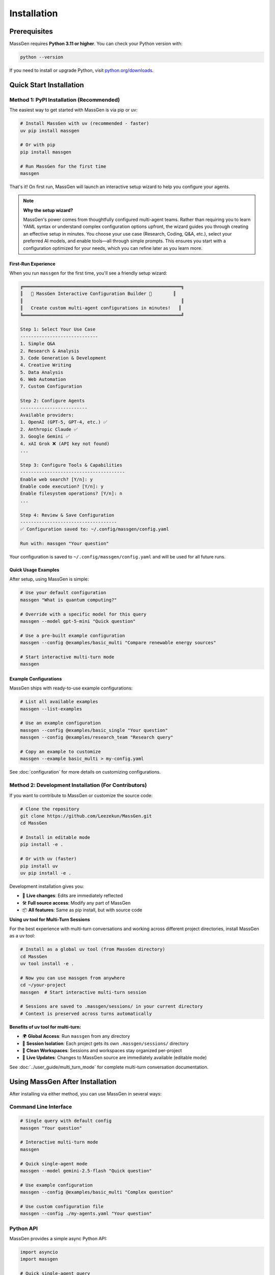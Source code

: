 ============
Installation
============

Prerequisites
=============

MassGen requires **Python 3.11 or higher**. You can check your Python version with:

.. code-block:: bash

   python --version

If you need to install or upgrade Python, visit `python.org/downloads <https://www.python.org/downloads/>`_.

Quick Start Installation
========================

**Method 1: PyPI Installation** (Recommended)
----------------------------------------------

The easiest way to get started with MassGen is via pip or uv:

.. code-block:: bash

   # Install MassGen with uv (recommended - faster)
   uv pip install massgen

   # Or with pip
   pip install massgen

   # Run MassGen for the first time
   massgen

That's it! On first run, MassGen will launch an interactive setup wizard to help you configure your agents.

.. note::
   **Why the setup wizard?**

   MassGen's power comes from thoughtfully configured multi-agent teams. Rather than requiring you to learn YAML syntax or understand complex configuration options upfront, the wizard guides you through creating an effective setup in minutes. You choose your use case (Research, Coding, Q&A, etc.), select your preferred AI models, and enable tools—all through simple prompts. This ensures you start with a configuration optimized for your needs, which you can refine later as you learn more.

First-Run Experience
~~~~~~~~~~~~~~~~~~~~

When you run ``massgen`` for the first time, you'll see a friendly setup wizard:

.. code-block:: text

   ╔═══════════════════════════════════════════════════════════╗
   ║   🚀 MassGen Interactive Configuration Builder 🚀        ║
   ║                                                           ║
   ║   Create custom multi-agent configurations in minutes!   ║
   ╚═══════════════════════════════════════════════════════════╝

   Step 1: Select Your Use Case
   -----------------------------
   1. Simple Q&A
   2. Research & Analysis
   3. Code Generation & Development
   4. Creative Writing
   5. Data Analysis
   6. Web Automation
   7. Custom Configuration

   Step 2: Configure Agents
   -------------------------
   Available providers:
   1. OpenAI (GPT-5, GPT-4, etc.) ✅
   2. Anthropic Claude ✅
   3. Google Gemini ✅
   4. xAI Grok ❌ (API key not found)
   ...

   Step 3: Configure Tools & Capabilities
   ---------------------------------------
   Enable web search? [Y/n]: y
   Enable code execution? [Y/n]: y
   Enable filesystem operations? [Y/n]: n
   ...

   Step 4: Review & Save Configuration
   ------------------------------------
   ✅ Configuration saved to: ~/.config/massgen/config.yaml

   Run with: massgen "Your question"

Your configuration is saved to ``~/.config/massgen/config.yaml`` and will be used for all future runs.

Quick Usage Examples
~~~~~~~~~~~~~~~~~~~

After setup, using MassGen is simple:

.. code-block:: bash

   # Use your default configuration
   massgen "What is quantum computing?"

   # Override with a specific model for this query
   massgen --model gpt-5-mini "Quick question"

   # Use a pre-built example configuration
   massgen --config @examples/basic_multi "Compare renewable energy sources"

   # Start interactive multi-turn mode
   massgen

Example Configurations
~~~~~~~~~~~~~~~~~~~~~~

MassGen ships with ready-to-use example configurations:

.. code-block:: bash

   # List all available examples
   massgen --list-examples

   # Use an example configuration
   massgen --config @examples/basic_single "Your question"
   massgen --config @examples/research_team "Research query"

   # Copy an example to customize
   massgen --example basic_multi > my-config.yaml

See :doc:`configuration` for more details on customizing configurations.

**Method 2: Development Installation** (For Contributors)
----------------------------------------------------------

If you want to contribute to MassGen or customize the source code:

.. code-block:: bash

   # Clone the repository
   git clone https://github.com/Leezekun/MassGen.git
   cd MassGen

   # Install in editable mode
   pip install -e .

   # Or with uv (faster)
   pip install uv
   uv pip install -e .

Development installation gives you:

- 🔄 **Live changes**: Edits are immediately reflected
- 🛠️ **Full source access**: Modify any part of MassGen
- 📦 **All features**: Same as pip install, but with source code

**Using uv tool for Multi-Turn Sessions**

For the best experience with multi-turn conversations and working across different project directories, install MassGen as a uv tool:

.. code-block:: bash

   # Install as a global uv tool (from MassGen directory)
   cd MassGen
   uv tool install -e .

   # Now you can use massgen from anywhere
   cd ~/your-project
   massgen  # Start interactive multi-turn session

   # Sessions are saved to .massgen/sessions/ in your current directory
   # Context is preserved across turns automatically

**Benefits of uv tool for multi-turn:**

- 🌍 **Global Access**: Run ``massgen`` from any directory
- 💬 **Session Isolation**: Each project gets its own ``.massgen/sessions/`` directory
- 📁 **Clean Workspaces**: Sessions and workspaces stay organized per-project
- 🔄 **Live Updates**: Changes to MassGen source are immediately available (editable mode)

See :doc:`../user_guide/multi_turn_mode` for complete multi-turn conversation documentation.

Using MassGen After Installation
=================================

After installing via either method, you can use MassGen in several ways:

Command Line Interface
----------------------

.. code-block:: bash

   # Single query with default config
   massgen "Your question"

   # Interactive multi-turn mode
   massgen

   # Quick single-agent mode
   massgen --model gemini-2.5-flash "Quick question"

   # Use example configuration
   massgen --config @examples/basic_multi "Complex question"

   # Use custom configuration file
   massgen --config ./my-agents.yaml "Your question"

Python API
----------

MassGen provides a simple async Python API:

.. code-block:: python

   import asyncio
   import massgen

   # Quick single-agent query
   result = await massgen.run(
       query="What is machine learning?",
       model="gpt-5-mini"
   )
   print(result['final_answer'])

   # Multi-agent with configuration
   result = await massgen.run(
       query="Analyze climate change trends",
       config="@examples/research_team"
   )

   # Or from sync code
   result = asyncio.run(
       massgen.run("Question", model="gemini-2.5-flash")
   )

See :doc:`../reference/python_api` for complete API documentation.

Configuration Management
========================

Configuration Files Location
----------------------------

MassGen uses the following directory structure:

.. code-block:: text

   ~/.config/massgen/
   ├── config.yaml              # Your default configuration (from wizard)
   ├── agents/                  # Your custom named configurations
   │   ├── research-team.yaml
   │   └── coding-agents.yaml
   └── .env                     # API keys (optional)

The ``config.yaml`` file is created by the setup wizard and used by default when you run ``massgen`` without specifying a config.

Reconfiguring MassGen
----------------------

You can re-run the setup wizard anytime:

.. code-block:: bash

   # Launch configuration wizard
   massgen --init

   # This will:
   # - Let you create a new default config (overwrites existing)
   # - Or save as a named config in ~/.config/massgen/agents/

API Key Configuration
---------------------

MassGen looks for API keys in the following order:

1. Environment variables (``OPENAI_API_KEY``, ``ANTHROPIC_API_KEY``, etc.)
2. ``~/.config/massgen/.env`` file (created by setup wizard)
3. Project-specific ``.env`` file in current directory

To set up API keys manually:

.. code-block:: bash

   # Create or edit the .env file
   vim ~/.config/massgen/.env

   # Add your API keys
   OPENAI_API_KEY=sk-your-key-here
   ANTHROPIC_API_KEY=sk-ant-your-key
   GOOGLE_API_KEY=your-gemini-key
   XAI_API_KEY=xai-your-key

Understanding the .massgen Directory
=====================================

Project Organization
--------------------

When you work with MassGen—whether in single queries, multi-turn conversations, or with file operations—MassGen automatically creates a clean, organized directory structure in your project:

.. code-block:: text

   your-project/
   ├── .massgen/                          # All MassGen state
   │   ├── sessions/                      # Multi-turn conversation history
   │   │   └── session_20240101_143022/
   │   │       ├── turn_1/                # Results from turn 1
   │   │       ├── turn_2/                # Results from turn 2
   │   │       └── SESSION_SUMMARY.txt    # Human-readable summary
   │   ├── workspaces/                    # Agent working directories
   │   │   ├── agent1/                    # Individual agent workspaces
   │   │   └── agent2/
   │   ├── snapshots/                     # Workspace snapshots for coordination
   │   └── temp_workspaces/               # Previous turn results for context
   ├── your-project-files/
   └── ...

Why .massgen?
~~~~~~~~~~~~~

MassGen uses this directory structure to keep all AI-related files organized and separate from your project:

.. grid:: 2
   :gutter: 3

   .. grid-item-card:: 🧹 Clean Projects

      All MassGen files are contained in a single ``.massgen/`` directory, keeping your project organized.

   .. grid-item-card:: 📝 Easy .gitignore

      Simply add ``.massgen/`` to your ``.gitignore`` file to exclude all MassGen working files from version control.

   .. grid-item-card:: 🚚 Portable

      Move or delete the ``.massgen/`` directory without affecting your project files.

   .. grid-item-card:: 💬 Session Persistence

      Multi-turn conversation history is preserved across sessions for continuity.

**When is .massgen created?**

The ``.massgen/`` directory is automatically created when:

- You run multi-turn interactive sessions
- Agents use file operations or workspaces
- MassGen needs to store coordination snapshots
- Session history needs to be preserved

For simple single-agent queries without file operations, no directory is created.

Optional Dependencies
=====================

AG2 Framework Integration
--------------------------

If you want to use AG2 agents alongside native MassGen agents:

.. code-block:: bash

   pip install massgen[external]

This is **only required** if you plan to use AG2 configuration files.

Optional CLI Tools
==================

Enhanced Capabilities
---------------------

Install these optional tools for enhanced MassGen capabilities:

Claude Code CLI
~~~~~~~~~~~~~~~

Advanced coding assistant with comprehensive development tools:

.. code-block:: bash

   npm install -g @anthropic-ai/claude-code

LM Studio
~~~~~~~~~

Local model inference for running open-weight models:

**For MacOS/Linux:**

.. code-block:: bash

   sudo ~/.lmstudio/bin/lms bootstrap

**For Windows:**

.. code-block:: bash

   cmd /c %USERPROFILE%/.lmstudio/bin/lms.exe bootstrap

Verification Steps
==================

After installation, verify MassGen is correctly installed:

.. code-block:: bash

   # Check MassGen is available
   massgen --help

You should see the MassGen CLI help message with all available options.

Quick Test
----------

Try a simple query to verify everything works:

.. code-block:: bash

   # Single agent mode (no config needed)
   massgen --model gemini-2.5-flash "What is MassGen?"

   # Or run the wizard and try your default config
   massgen "Tell me about multi-agent systems"

Next Steps
==========

Now that you have MassGen installed, you're ready to:

1. :doc:`running-massgen` - Learn how to run MassGen with different configurations
2. :doc:`configuration` - Understand configuration options and customization
3. :doc:`../user_guide/multi_turn_mode` - Explore multi-turn interactive conversations
4. :doc:`../reference/python_api` - Use MassGen programmatically from Python

Troubleshooting
===============

Setup Wizard Not Appearing
---------------------------

If the wizard doesn't appear on first run:

.. code-block:: bash

   # Manually trigger the setup wizard
   massgen --init

   # Or check if a config already exists
   ls ~/.config/massgen/config.yaml

To start fresh, remove the existing config and run again.

Python Version Issues
---------------------

If you encounter Python version errors:

.. code-block:: bash

   # Check your Python version
   python --version

   # If below 3.11, install a newer version from python.org
   # Then reinstall MassGen
   pip install --upgrade massgen

Missing Example Configurations
-------------------------------

If ``--list-examples`` shows no results:

.. code-block:: bash

   # Reinstall MassGen to ensure package data is included
   pip install --force-reinstall massgen

   # Verify installation
   massgen --list-examples

API Key Errors
--------------

If you see "API key not found" errors:

1. Check your ``.env`` file exists: ``~/.config/massgen/.env``
2. Verify the key is correctly named (e.g., ``OPENAI_API_KEY``)
3. Re-run the wizard: ``massgen --init``

For more help, visit our `GitHub Issues <https://github.com/Leezekun/MassGen/issues>`_ or join our community.

Backwards Compatibility
=======================

For Existing Users
------------------

If you previously used MassGen via git clone, **all your existing workflows continue to work**:

.. code-block:: bash

   # Old command syntax still works
   cd /path/to/MassGen
   python -m massgen.cli --config massgen/configs/basic/multi/three_agents_default.yaml "Question"

   # New command syntax (simpler)
   massgen --config @examples/basic_multi "Question"

You can install MassGen globally via pip even if you have a git clone:

.. code-block:: bash

   cd /path/to/MassGen
   pip install -e .  # Editable install

   # Now you can use 'massgen' from anywhere
   cd ~/other-project
   massgen "Question"

**Command Compatibility:**

* ✅ ``massgen`` - New simplified command (recommended)
* ✅ ``python -m massgen.cli`` - Old command syntax (still works)
* ✅ Old config paths (``massgen/configs/...``) work interchangeably with new paths (``@examples/...``)

